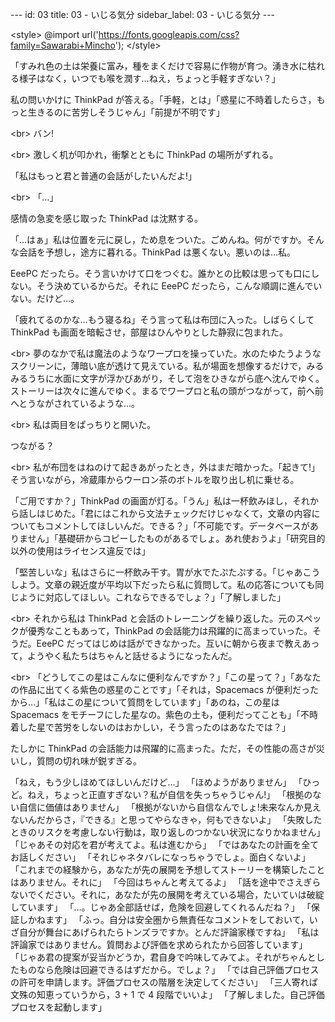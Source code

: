 #+OPTIONS: toc:nil
#+OPTIONS: -:nil
#+OPTIONS: ^:{}

---
id: 03
title: 03 - いじる気分
sidebar_label: 03 - いじる気分
---

<style>
@import url('https://fonts.googleapis.com/css?family=Sawarabi+Mincho');
</style>

  「すみれ色の土は栄養に富み，種をまくだけで容易に作物が育つ。湧き水に枯れる様子はなく，いつでも喉を潤す…ねえ，ちょっと手軽すぎない？」

  私の問いかけに ThinkPad が答える。「手軽，とは」「惑星に不時着したらさ，もっと生きるのに苦労しそうじゃん」「前提が不明です」

  <br>
  バン!

  <br>
  激しく机が叩かれ，衝撃とともに ThinkPad の場所がずれる。

  「私はもっと君と普通の会話がしたいんだよ!」

  <br>
  「…」

  感情の急変を感じ取った ThinkPad は沈黙する。

  「…はぁ」私は位置を元に戻し，ため息をついた。ごめんね。何がですか。そんな会話を予想し，途方に暮れる。ThinkPad は悪くない。悪いのは…私。

  EeePC だったら。そう言いかけて口をつぐむ。誰かとの比較は思っても口にしない。そう決めているからだ。それに EeePC だったら，こんな順調に進んでいない。だけど…。

  「疲れてるのかな…もう寝るね」そう言って私は布団に入った。しばらくして ThinkPad も画面を暗転させ，部屋はひんやりとした静寂に包まれた。

  <br>
  夢のなかで私は魔法のようなワープロを操っていた。水のたゆたうようなスクリーンに，薄暗い底が透けて見えている。私が場面を想像するだけで，みるみるうちに水面に文字が浮かびあがり，そして泡をひきながら底へ沈んでゆく。ストーリーは次々に進んでゆく。まるでワープロと私の頭がつながって，前へ前へとうながされているような…。

  <br>
  私は両目をぱっちりと開いた。

  つながる？

  <br>
  私が布団をはねのけて起きあがったとき，外はまだ暗かった。「起きて!」そう言いながら，冷蔵庫からウーロン茶のボトルを取り出し机に乗せる。

  「ご用ですか？」ThinkPad の画面が灯る。「うん」私は一杯飲みほし，それから話しはじめた。「君にはこれから文法チェックだけじゃなくて，文章の内容についてもコメントしてほしいんだ。できる？」「不可能です。データベースがありません」「基礎研からコピーしたものがあるでしょ。あれ使おうよ」「研究目的以外の使用はライセンス違反では」

  「堅苦しいな」私はさらに一杯飲み干す。胃が水でたぷたぷする。「じゃあこうしよう。文章の親近度が平均以下だったら私に質問して。私の応答についても同じように対応してほしい。これならできるでしょ？」「了解しました」

  <br>
  それから私は ThinkPad と会話のトレーニングを繰り返した。元のスペックが優秀なこともあって，ThinkPad の会話能力は飛躍的に高まっていった。そうだ。EeePC だってはじめは話ができなかった。互いに朝から夜まで教えあって，ようやく私たちはちゃんと話せるようになったんだ。

  <br>
  「どうしてこの星はこんなに便利なんですか？」「この星って？」「あなたの作品に出てくる紫色の惑星のことです」「それは，Spacemacs が便利だったから…」「私はこの星について質問をしています」「あのね，この星は Spacemacs をモチーフにした星なの。紫色の土も，便利だってことも」「不時着した星で苦労をしないのはおかしい，そう言ったのはあなたでは？」

  たしかに ThinkPad の会話能力は飛躍的に高まった。ただ，その性能の高さが災いし，質問の切れ味が鋭すぎる。

  「ねえ，もう少しほめてほしいんだけど…」  
  「ほめようがありません」  
  「ひっど。ねえ，ちょっと正直すぎない？私が自信を失っちゃうじゃん!」  
  「根拠のない自信に価値はありません」  
  「根拠がないから自信なんでしょ!未来なんか見えないんだからさ，『できる』と思ってやらなきゃ，何もできないよ」  
  「失敗したときのリスクを考慮しない行動は，取り返しのつかない状況になりかねません」  
  「じゃあその対応を君が考えてよ。私は進むから」  
  「ではあなたの計画を全てお話しください」  
  「それじゃネタバレになっちゃうでしょ。面白くないよ」  
  「これまでの経験から，あなたが先の展開を予想してストーリーを構築したことはありません。それに」  
  「今回はちゃんと考えてるよ」  
  「話を途中でさえぎらないでください。それに，あなたが先の展開を考えている場合，たいていは破綻しています」  
  「…。じゃあ全部話せば，危険を回避してくれるんだね？」  
  「保証しかねます」  
  「ふっ。自分は安全圏から無責任なコメントをしておいて，いざ自分が舞台にあげられたらトンズラですか。とんだ評論家様ですね」  
  「私は評論家ではありません。質問および評価を求められたから回答しています」  
  「じゃあ君の提案が妥当かどうか，君自身で吟味してみてよ。それがちゃんとしたものなら危険は回避できるはずだから。でしょ？」  
  「では自己評価プロセスの許可を申請します。評価プロセスの階層を決定してください」  
  「三人寄れば文殊の知恵っていうから，3 + 1 で 4 段階でいいよ」  
  「了解しました。自己評価プロセスを起動します」
